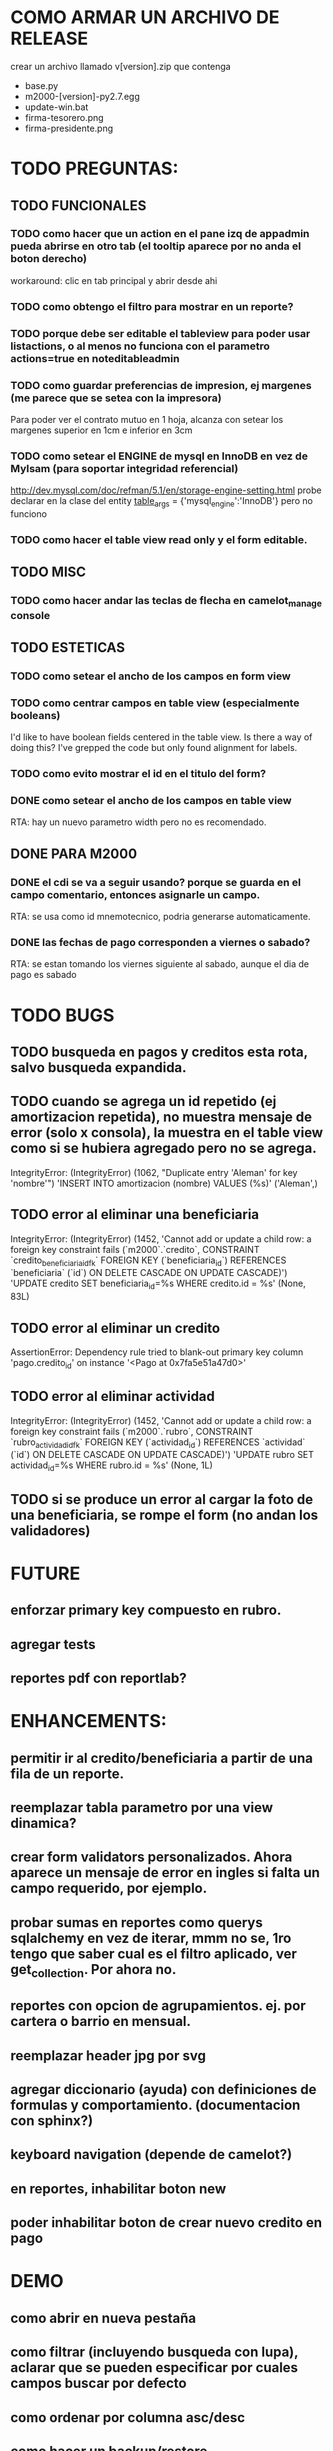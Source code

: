 * COMO ARMAR UN ARCHIVO DE RELEASE
  crear un archivo llamado v[version].zip que contenga
  + base.py
  + m2000-[version]-py2.7.egg
  + update-win.bat
  + firma-tesorero.png
  + firma-presidente.png


* TODO PREGUNTAS:
** TODO FUNCIONALES
*** TODO como hacer que un action en el pane izq de appadmin pueda abrirse en otro tab (el tooltip aparece por no anda el boton derecho)
    workaround: clic en tab principal y abrir desde ahi
*** TODO como obtengo el filtro para mostrar en un reporte?
*** TODO porque debe ser editable el tableview para poder usar listactions, o al menos no funciona con el parametro actions=true en noteditableadmin
*** TODO como guardar preferencias de impresion, ej margenes (me parece que se setea con la impresora)
    Para poder ver el contrato mutuo en 1 hoja, alcanza con setear los margenes superior en 1cm e inferior en 3cm
*** TODO como setear el ENGINE de mysql en InnoDB en vez de MyIsam (para soportar integridad referencial)
    http://dev.mysql.com/doc/refman/5.1/en/storage-engine-setting.html
    probe declarar en la clase del entity
    __table_args__ = {'mysql_engine':'InnoDB'}
    pero no funciono
*** TODO como hacer el table view read only y el form editable.
** TODO MISC
*** TODO como hacer andar las teclas de flecha en camelot_manage console
** TODO ESTETICAS
*** TODO como setear el ancho de los campos en form view
*** TODO como centrar campos en table view (especialmente booleans)
    I'd like to have boolean fields centered in the table view. Is there a way of doing this? I've grepped the code but only found alignment for labels.
*** TODO como evito mostrar el id en el titulo del form?
*** DONE como setear el ancho de los campos en table view
    RTA: hay un nuevo parametro width pero no es recomendado.
** DONE PARA M2000
*** DONE el cdi se va a seguir usando? porque se guarda en el campo comentario, entonces asignarle un campo.
    RTA: se usa como id mnemotecnico, podria generarse automaticamente.
*** DONE las fechas de pago corresponden a viernes o sabado?
    RTA: se estan tomando los viernes siguiente al sabado, aunque el dia de pago es sabado


* TODO BUGS
** TODO busqueda en pagos y creditos esta rota, salvo busqueda expandida.
** TODO cuando se agrega un id repetido (ej amortizacion repetida), no muestra mensaje de error (solo x consola), la muestra en el table view como si se hubiera agregado pero no se agrega.
   IntegrityError: (IntegrityError) (1062, "Duplicate entry 'Aleman' for key 'nombre'") 'INSERT INTO amortizacion (nombre) VALUES (%s)' ('Aleman',)
** TODO error al eliminar una beneficiaria
   IntegrityError: (IntegrityError) (1452, 'Cannot add or update a child row: a foreign key constraint fails (`m2000`.`credito`, CONSTRAINT `credito_beneficiaria_id_fk` FOREIGN KEY (`beneficiaria_id`) REFERENCES `beneficiaria` (`id`) ON DELETE CASCADE ON UPDATE CASCADE)') 'UPDATE credito SET beneficiaria_id=%s WHERE credito.id = %s' (None, 83L)
** TODO error al eliminar un credito
   AssertionError: Dependency rule tried to blank-out primary key column 'pago.credito_id' on instance '<Pago at 0x7fa5e51a47d0>'
** TODO error al eliminar actividad
   IntegrityError: (IntegrityError) (1452, 'Cannot add or update a child row: a foreign key constraint fails (`m2000`.`rubro`, CONSTRAINT `rubro_actividad_id_fk` FOREIGN KEY (`actividad_id`) REFERENCES `actividad` (`id`) ON DELETE CASCADE ON UPDATE CASCADE)') 'UPDATE rubro SET actividad_id=%s WHERE rubro.id = %s' (None, 1L)

** TODO si se produce un error al cargar la foto de una beneficiaria, se rompe el form (no andan los validadores)


* FUTURE
** enforzar primary key compuesto en rubro.
** agregar tests
** reportes pdf con reportlab?


* ENHANCEMENTS:
** permitir ir al credito/beneficiaria a partir de una fila de un reporte.
** reemplazar tabla parametro por una view dinamica?
** crear form validators personalizados. Ahora aparece un mensaje de error en ingles si falta un campo requerido, por ejemplo.
** probar sumas en reportes como querys sqlalchemy en vez de iterar, mmm no se, 1ro tengo que saber cual es el filtro aplicado, ver get_collection. Por ahora no.
** reportes con opcion de agrupamientos. ej. por cartera o barrio en mensual.
** reemplazar header jpg por svg
** agregar diccionario (ayuda) con definiciones de formulas y comportamiento. (documentacion con sphinx?)
** keyboard navigation (depende de camelot?)
** en reportes, inhabilitar boton new
** poder inhabilitar boton de crear nuevo credito en pago


* DEMO
** como abrir en nueva pestaña
** como filtrar (incluyendo busqueda con lupa), aclarar que se pueden especificar por cuales campos buscar por defecto
** como ordenar por columna asc/desc
** como hacer un backup/restore
** como exportar a excel
** como dar de alta
** como eliminar
** reporte de recaudacion mensual, aplicar filtro
** como imprimir a pdf
** como colocar una foto a la beneficiaria
** como actualizar nueva version
** aclarar que la 1ra vez tarda
** aclarar que la busqueda es por nombre o apellido beneficiaria, pero no los dos
** documentacion a completar
** en alta de pago, al seleccionar un credito se puede escribir el barrio y funciona el filtro.


* DEPLOYMENT
python installer http://www.python.org/ftp/python/2.7.2/Python-2.7.2.tar.bz2
mysql installer
full http://linorg.usp.br/mysqlDownloads/MySQLInstaller/mysql-installer-5.5.19.0.msi
en windows el mysql installer requiere .NET framework 4.0 http://go.microsoft.com/fwlink/?LinkId=181012
only engine http://mysql.cce.usp.br/Downloads/MySQL-5.5/mysql-5.5.19-win32.msi
pyqt http://www.riverbankcomputing.co.uk/static/Downloads/PyQt4/PyQt-Py2.7-x86-gpl-4.8.6-1.exe
camelot egg (instala sqlalchemy y elixir)
sqlalchemy source http://ufpr.dl.sourceforge.net/project/sqlalchemy/sqlalchemy/0.7.3/SQLAlchemy-0.7.3.tar.gz
windows mysql-python
cuando instalo un egg, primero desinstala si ya fue instalado
pdf printer para windows
http://www.bullzip.com/products/pdf/info.php


* TIPS
** si se produce un error al cargar la foto de una beneficiaria, se rompe el form (no andan los validadores)


* LINKS DE INTERES
** deploy
   setuptools  http://peak.telecommunity.com/DevCenter/setuptools
   http://pypi.python.org/pypi?%3Aaction=list_classifiers
   python mysql
   http://stackoverflow.com/questions/645943/mysql-for-python-in-windows
   http://www.fuyun.org/2009/12/install-mysql-for-python-on-windows/
** icono windows generador online
   http://www.digital-pic.com/icon/
** shortcut generator en windows
   http://www.xxcopy.com/xxcopy38.htm

